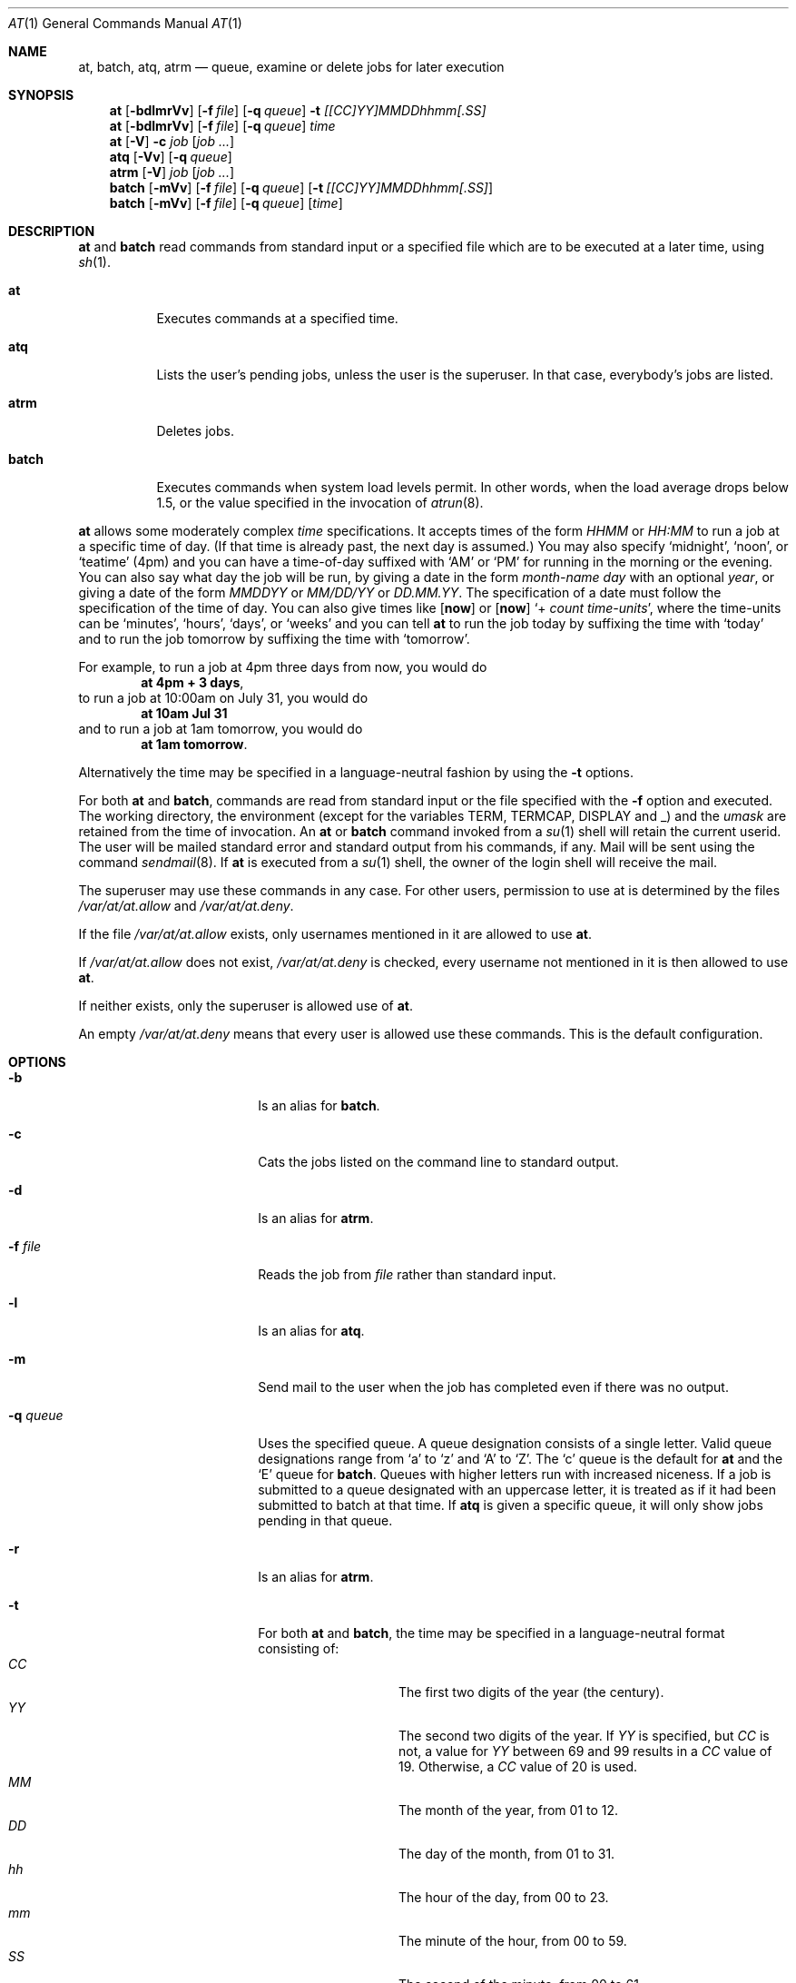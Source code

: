 .\" $NetBSD: at.1,v 1.22 2007/03/12 21:28:48 mlelstv Exp $
.\" $OpenBSD: at.1,v 1.6 1998/06/05 00:47:46 deraadt Exp $
.\" $FreeBSD: at.man,v 1.6 1997/02/22 19:54:05 peter Exp $
.Dd July 9, 2004
.Dt AT 1
.Os
.Sh NAME
.Nm at ,
.Nm batch ,
.Nm atq ,
.Nm atrm
.Nd queue, examine or delete jobs for later execution
.Sh SYNOPSIS
.Nm at
.Op Fl bdlmrVv
.Op Fl f Ar file
.Op Fl q Ar queue
.Fl t Ar [[CC]YY]MMDDhhmm[.SS]
.Nm
.Op Fl bdlmrVv
.Op Fl f Ar file
.Op Fl q Ar queue
.Ar time
.Nm
.Op Fl V
.Fl c Ar job Op Ar job ...
.Nm atq
.Op Fl Vv
.Op Fl q Ar queue
.Nm atrm
.Op Fl V
.Ar job
.Op Ar job ...
.Nm batch
.Op Fl mVv
.Op Fl f Ar file
.Op Fl q Ar queue
.Op Fl t Ar [[CC]YY]MMDDhhmm[.SS]
.Nm batch
.Op Fl mVv
.Op Fl f Ar file
.Op Fl q Ar queue
.Op Ar time
.Sh DESCRIPTION
.Nm
and
.Nm batch
read commands from standard input or a specified file which
are to be executed at a later time, using
.Xr sh 1 .
.Bl -tag -width indent
.It Nm at
Executes commands at a specified time.
.It Nm atq
Lists the user's pending jobs, unless the user is the superuser.
In that case, everybody's jobs are listed.
.It Nm atrm
Deletes jobs.
.It Nm batch
Executes commands when system load levels permit.
In other words, when
the load average drops below 1.5, or the value specified in the invocation of
.Xr atrun 8 .
.El
.Pp
.Nm
allows some moderately complex
.Ar time
specifications.
It accepts times of the form
.Ar HHMM
or
.Ar HH:MM
to run a job at a specific time of day.
(If that time is already past, the next day is assumed.)
You may also specify
.Sq midnight ,
.Sq noon ,
or
.Sq teatime
(4pm)
and you can have a time-of-day suffixed with
.Sq AM
or
.Sq PM
for running in the morning or the evening.
You can also say what day the job will be run,
by giving a date in the form
.Ar \%month-name day
with an optional
.Ar year ,
or giving a date of the form
.Ar MMDDYY
or
.Ar MM/DD/YY
or
.Ar DD.MM.YY .
The specification of a date must follow the specification of
the time of day.
You can also give times like
.Op Nm now
or
.Op Nm now
.Sq + Ar count \%time-units ,
where the time-units can be
.Sq minutes ,
.Sq hours ,
.Sq days ,
or
.Sq weeks
and you can tell
.Nm
to run the job today by suffixing the time with
.Sq today
and to run the job tomorrow by suffixing the time with
.Sq tomorrow .
.Pp
For example, to run a job at 4pm three days from now, you would do
.Dl at 4pm + 3 days ,
to run a job at 10:00am on July 31, you would do
.Dl at 10am Jul 31
and to run a job at 1am tomorrow, you would do
.Dl at 1am tomorrow .
.Pp
Alternatively the time may be specified in a language-neutral fashion
by using the
.Fl t
options.
.Pp
For both
.Nm
and
.Nm batch ,
commands are read from standard input or the file specified
with the
.Fl f
option and executed.
The working directory, the environment (except for the variables
.Ev TERM ,
.Ev TERMCAP ,
.Ev DISPLAY
and
.Ev _ )
and the
.Ar umask
are retained from the time of invocation.
An
.Nm
or
.Nm batch
command invoked from a
.Xr su 1
shell will retain the current userid.
The user will be mailed standard error and standard output from his
commands, if any.
Mail will be sent using the command
.Xr sendmail 8 .
If
.Nm
is executed from a
.Xr su 1
shell, the owner of the login shell will receive the mail.
.Pp
The superuser may use these commands in any case.
For other users, permission to use at is determined by the files
.Pa /var/at/at.allow
and
.Pa /var/at/at.deny .
.Pp
If the file
.Pa /var/at/at.allow
exists, only usernames mentioned in it are allowed to use
.Nm .
.Pp
If
.Pa /var/at/at.allow
does not exist,
.Pa /var/at/at.deny
is checked, every username not mentioned in it is then allowed
to use
.Nm .
.Pp
If neither exists, only the superuser is allowed use of
.Nm .
.Pp
An empty
.Pa /var/at/at.deny
means that every user is allowed use these commands.
This is the default configuration.
.Sh OPTIONS
.Bl -tag -offset indent -width XqXqueueXX
.It Fl b
Is an alias for
.Nm batch .
.It Fl c
Cats the jobs listed on the command line to standard output.
.It Fl d
Is an alias for
.Nm atrm .
.It Fl f Ar file
Reads the job from
.Ar file
rather than standard input.
.It Fl l
Is an alias for
.Nm atq .
.It Fl m
Send mail to the user when the job has completed even if there was no
output.
.It Fl q Ar queue
Uses the specified queue.
A queue designation consists of a single letter.
Valid queue designations
range from
.Sq a
to
.Sq z
and
.Sq A
to
.Sq Z .
The
.Sq c
queue is the default for
.Nm
and the
.Sq E
queue for
.Nm batch .
Queues with higher letters run with increased niceness.
If a job is submitted to a queue designated with an uppercase letter, it
is treated as if it had been submitted to batch at that time.
If
.Nm atq
is given a specific queue, it will only show jobs pending in that queue.
.It Fl r
Is an alias for
.Nm atrm .
.It Fl t
For both
.Nm
and
.Nm batch ,
the time may be specified in a language-neutral format consisting of:
.Bl -tag -width Ds -compact -offset indent
.It Ar CC
The first two digits of the year (the century).
.It Ar YY
The second two digits of the year.
If
.Ar YY
is specified, but
.Ar CC
is not, a value for
.Ar YY
between 69 and 99 results in a
.Ar CC
value of 19.
Otherwise, a
.Ar CC
value of 20 is used.
.It Ar MM
The month of the year, from 01 to 12.
.It Ar DD
The day of the month, from 01 to 31.
.It Ar hh
The hour of the day, from 00 to 23.
.It Ar mm
The minute of the hour, from 00 to 59.
.It Ar SS
The second of the minute, from 00 to 61.
.El
.It Fl V
Prints the version number to standard error.
.It Fl v
For
.Nm atq ,
shows completed but not yet deleted jobs in the queue.
Otherwise shows the time the job will be executed.
.El
.Sh FILES
.Bl -tag -width /var/at/.lockfile -compact
.It Pa /var/at/jobs
Directory containing job files
.It Pa /var/at/spool
Directory containing output spool files
.It Pa /var/run/utmp
Login records
.It Pa /var/at/at.allow
Allow permission control
.It Pa /var/at/at.deny
Deny permission control
.It Pa /var/at/.lockfile
Job-creation lock file.
.El
.Sh SEE ALSO
.Xr nice 1 ,
.Xr sh 1 ,
.Xr umask 2 ,
.Xr atrun 8 ,
.Xr cron 8 ,
.Xr sendmail 8
.Sh STANDARDS
The
.Nm
and
.Nm batch
utilities conform to
.St -p1003.2-92 .
.Sh AUTHORS
At was mostly written by Thomas Koenig \*[Lt]ig25@rz.uni-karlsruhe.de\*[Gt].
The time parsing routines are by David Parsons \*[Lt]orc@pell.chi.il.us\*[Gt].
.Sh BUGS
If the file
.Pa /var/run/utmp
is not available or corrupted, or if the user is not logged on at the
time
.Nm
is invoked, the mail is sent to the userid found
in the environment variable
.Ev LOGNAME .
If that is undefined or empty, the current userid is assumed.
.Pp
.Nm
and
.Nm batch
as presently implemented are not suitable when users are competing for
resources.
If this is the case for your site, you might want to consider another
batch system, such as
.Ic nqs .
